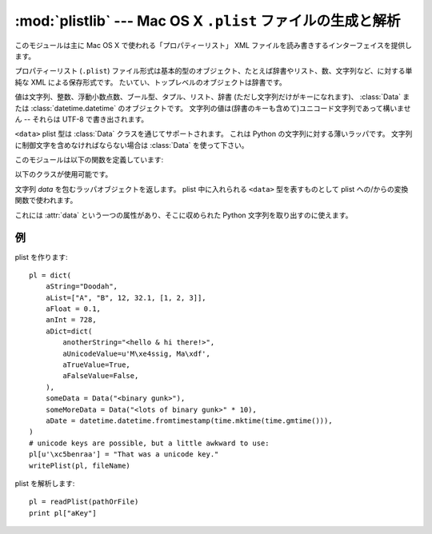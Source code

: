 :mod:`plistlib` --- Mac OS X ``.plist`` ファイルの生成と解析
================================================================

.. module:: plistlib
   :synopsis: Mac OS X plist ファイルの生成と解析
.. moduleauthor:: Jack Jansen
.. sectionauthor:: Georg Brandl <georg@python.org>
.. (harvested from docstrings in the original file)

.. versionchanged:: 2.6
   このモジュールは以前は Mac 専用ライブラリだけにありましたが、
   全てのプラットフォームで使えるようにしました。

.. index::
   pair: plist; file
   single: property list

このモジュールは主に Mac OS X で使われる「プロパティーリスト」
XML ファイルを読み書きするインターフェイスを提供します。

プロパティーリスト (``.plist``) ファイル形式は基本的型のオブジェクト、\
たとえば辞書やリスト、数、文字列など、に対する単純な XML による保存形式です。
たいてい、トップレベルのオブジェクトは辞書です。

値は文字列、整数、浮動小数点数、ブール型、タプル、リスト、辞書
(ただし文字列だけがキーになれます)、 :class:`Data` または :class:`datetime.datetime`
のオブジェクトです。
文字列の値は(辞書のキーも含めて)ユニコード文字列であって構いません --
それらは UTF-8 で書き出されます。

``<data>`` plist 型は :class:`Data` クラスを通じてサポートされます。
これは Python の文字列に対する薄いラッパです。
文字列に制御文字を含めなければならない場合は :class:`Data` を使って下さい。

.. seealso::

   `PList manual page <http://developer.apple.com/documentation/Darwin/Reference/ManPages/man5/plist.5.html>`
      このファイル形式の Apple の文書。


このモジュールは以下の関数を定義しています:

.. function:: readPlist(pathOrFile)

   plist ファイルを読み込みます。
   *pathOrFile* はファイル名でも(読み込み可能な)ファイルオブジェクトでも構いません。
   展開されたルートオブジェクト(たいていは辞書です)を返します。

   XML データは :mod:`xml.parsers.expat` にある Expat パーサを使って解析されます
   -- 間違いのある XML に対して送られる可能性のある例外についてはそちらの文書を\
   参照して下さい。
   未知の要素は plist 解析器から単純に無視されます。


.. function:: writePlist(rootObject, pathOrFile)

    *rootObject* を plist ファイルに書き込みます。
    *pathOrFile* はファイル名でも(書き込み可能な)ファイルオブジェクトでも構いません。

    :exc:`TypeError` が、オブジェクトがサポート外の型のものであったり\
    サポート外の型のオブジェクトを含むコンテナだった場合に、送出されます。


.. function:: readPlistFromString(data)

   文字列から plist を読み取ります。ルートオブジェクトを返します。


.. function:: writePlistToString(rootObject)

   *rootObject* を plist 形式の文字列として返します。


.. function:: readPlistFromResource(path[, restype='plst'[, resid=0]])

    *path* のリソースフォークの中の *restype* タイプのリソースから
    plist を読み込みます。使用可能: Mac OS X。

    .. warning::

       3.0 では、この関数は削除されます。


.. function:: writePlistToResource(rootObject, path[, restype='plst'[, resid=0]])

    *rootObject* を *path* のリソースフォークの中に *restype*
    タイプのリソースとして書き込みます。使用可能: Mac OS X。

    .. warning::

       3.0 では、この関数は削除されます。


以下のクラスが使用可能です。

.. class:: Data(data)

   文字列 *data* を包むラッパオブジェクトを返します。
   plist 中に入れられる ``<data>`` 型を表すものとして plist への/からの\
   変換関数で使われます。

   これには :attr:`data` という一つの属性があり、そこに収められた
   Python 文字列を取り出すのに使えます。


例
---

plist を作ります::

    pl = dict(
        aString="Doodah",
        aList=["A", "B", 12, 32.1, [1, 2, 3]],
        aFloat = 0.1,
        anInt = 728,
        aDict=dict(
            anotherString="<hello & hi there!>",
            aUnicodeValue=u'M\xe4ssig, Ma\xdf',
            aTrueValue=True,
            aFalseValue=False,
        ),
        someData = Data("<binary gunk>"),
        someMoreData = Data("<lots of binary gunk>" * 10),
        aDate = datetime.datetime.fromtimestamp(time.mktime(time.gmtime())),
    )
    # unicode keys are possible, but a little awkward to use:
    pl[u'\xc5benraa'] = "That was a unicode key."
    writePlist(pl, fileName)

plist を解析します::

    pl = readPlist(pathOrFile)
    print pl["aKey"]
